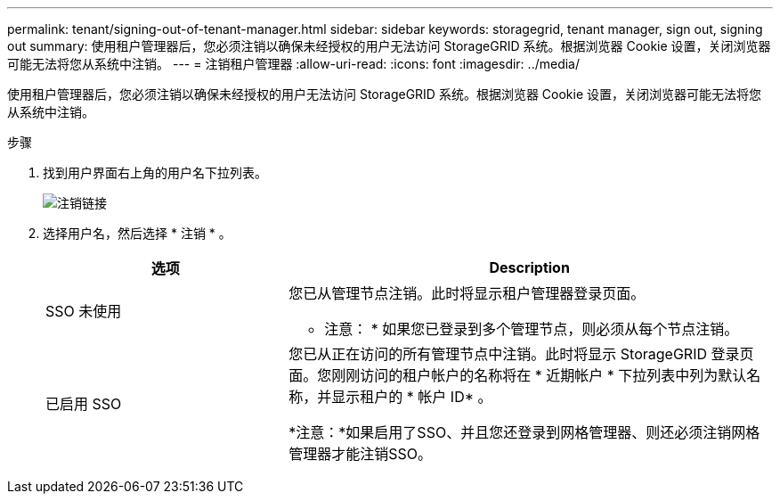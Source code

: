 ---
permalink: tenant/signing-out-of-tenant-manager.html 
sidebar: sidebar 
keywords: storagegrid, tenant manager, sign out, signing out 
summary: 使用租户管理器后，您必须注销以确保未经授权的用户无法访问 StorageGRID 系统。根据浏览器 Cookie 设置，关闭浏览器可能无法将您从系统中注销。 
---
= 注销租户管理器
:allow-uri-read: 
:icons: font
:imagesdir: ../media/


[role="lead"]
使用租户管理器后，您必须注销以确保未经授权的用户无法访问 StorageGRID 系统。根据浏览器 Cookie 设置，关闭浏览器可能无法将您从系统中注销。

.步骤
. 找到用户界面右上角的用户名下拉列表。
+
image::../media/tenant_user_sign_out.png[注销链接]

. 选择用户名，然后选择 * 注销 * 。
+
[cols="1a,2a"]
|===
| 选项 | Description 


 a| 
SSO 未使用
 a| 
您已从管理节点注销。此时将显示租户管理器登录页面。

* 注意： * 如果您已登录到多个管理节点，则必须从每个节点注销。



 a| 
已启用 SSO
 a| 
您已从正在访问的所有管理节点中注销。此时将显示 StorageGRID 登录页面。您刚刚访问的租户帐户的名称将在 * 近期帐户 * 下拉列表中列为默认名称，并显示租户的 * 帐户 ID* 。

*注意：*如果启用了SSO、并且您还登录到网格管理器、则还必须注销网格管理器才能注销SSO。

|===

